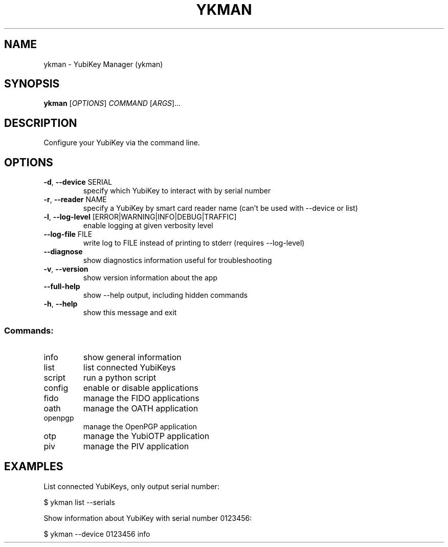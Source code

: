 .TH YKMAN "1" "April 2023" "ykman 5.1.1" "User Commands"
.SH NAME
ykman \- YubiKey Manager (ykman)
.SH SYNOPSIS
.B ykman
[\fI\,OPTIONS\/\fR] \fI\,COMMAND \/\fR[\fI\,ARGS\/\fR]...
.SH DESCRIPTION
.PP
Configure your YubiKey via the command line.
.SH OPTIONS
.TP
\fB\-d\fR, \fB\-\-device\fR SERIAL
specify which YubiKey to interact with by serial number
.TP
\fB\-r\fR, \fB\-\-reader\fR NAME
specify a YubiKey by smart card reader name (can't be used with \-\-device or list)
.TP
\fB\-l\fR, \fB\-\-log\-level\fR [ERROR|WARNING|INFO|DEBUG|TRAFFIC]
enable logging at given verbosity level
.TP
\fB\-\-log\-file\fR FILE
write log to FILE instead of printing to stderr (requires \-\-log\-level)
.TP
\fB\-\-diagnose\fR
show diagnostics information useful for troubleshooting
.TP
\fB\-v\fR, \fB\-\-version\fR
show version information about the app
.TP
\fB\-\-full\-help\fR
show \-\-help output, including hidden commands
.TP
\fB\-h\fR, \fB\-\-help\fR
show this message and exit
.SS "Commands:"
.TP
info
show general information
.TP
list
list connected YubiKeys
.TP
script
run a python script
.TP
config
enable or disable applications
.TP
fido
manage the FIDO applications
.TP
oath
manage the OATH application
.TP
openpgp
manage the OpenPGP application
.TP
otp
manage the YubiOTP application
.TP
piv
manage the PIV application
.SH EXAMPLES
.PP
List connected YubiKeys, only output serial number:
.PP
$ ykman list --serials
.PP
Show information about YubiKey with serial number 0123456:
.PP
$ ykman --device 0123456 info
